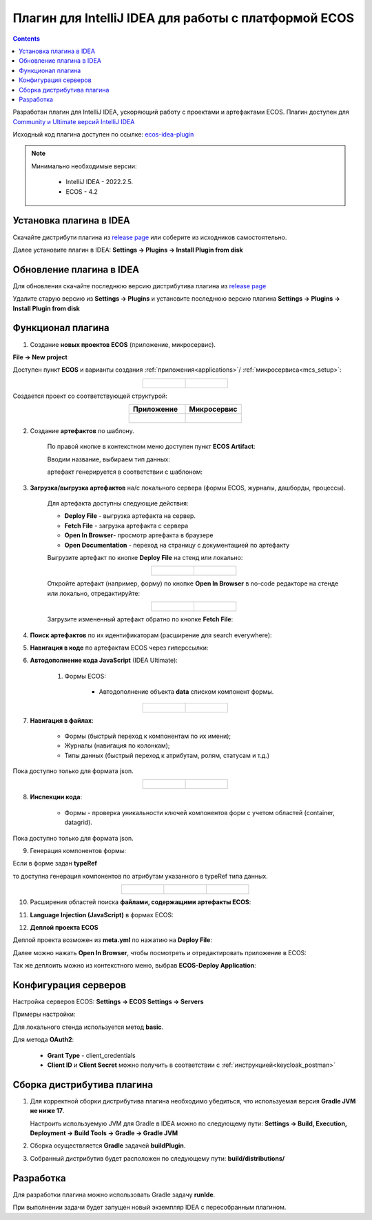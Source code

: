 Плагин для IntelliJ IDEA для работы с платформой ECOS
========================================================

.. _IntelliJ_IDEA_plugin:

.. contents::
   :depth: 2

Разработан плагин для IntelliJ IDEA, ускоряющий работу с проектами и артефактами ECOS. Плагин доступен для `Community и Ultimate версий IntelliJ IDEA <https://www.jetbrains.com/idea/download>`_ 

Исходный код плагина доступен по ссылке: `ecos-idea-plugin <https://github.com/Citeck/ecos-idea-plugin>`_

.. note::

 Минимально необходимые версии:
    
  * IntelliJ IDEA - 2022.2.5.
  * ECOS - 4.2

Установка плагина в IDEA
---------------------------

Скачайте дистрибути плагина из `release page <https://github.com/Citeck/ecos-idea-plugin/releases>`_ или соберите из исходников самостоятельно.

Далее установите плагин в IDEA: **Settings -> Plugins -> Install Plugin from disk**

Обновление плагина в IDEA
---------------------------

Для обновления скачайте последнюю версию дистрибутива плагина из `release page <https://github.com/Citeck/ecos-idea-plugin/releases>`_

Удалите старую версию из **Settings -> Plugins** и установите последнюю версию плагина **Settings -> Plugins -> Install Plugin from disk**

Функционал плагина
------------------

1. Создание **новых проектов ECOS** (приложение, микросервис).

**File -> New project**

Доступен пункт **ECOS** и варианты создания :ref:`приложения<applications>`/ :ref:`микросервиса<mcs_setup>`:

.. list-table::
      :widths: 20 20
      :align: center

      * - |

            .. image:: _static/idea_plugin/01.png
                  :width: 500
                  :align: center

        - |

            .. image:: _static/idea_plugin/02.png
                  :width: 500
                  :align: center

Создается проект со соответствующей структурой:

.. list-table::
      :widths: 20 20
      :align: center

      * - | **Приложение**

        - | **Микросервис**

      * - |

            .. image:: _static/idea_plugin/03.png
                  :width: 400
                  :align: center

        - |

            .. image:: _static/idea_plugin/04.png
                  :width: 400
                  :align: center

2. Создание **артефактов** по шаблону.

    По правой кнопке в контекстном меню доступен пункт **ECOS Artifact**:

    .. image:: _static/idea_plugin/05.png
        :width: 700
        :align: center

    Вводим название, выбираем тип данных:

    .. image:: _static/idea_plugin/06.png
        :width: 300
        :align: center

    артефакт генерируется в соответствии с шаблоном:

    .. image:: _static/idea_plugin/07.png
        :width: 700
        :align: center

3. **Загрузка/выгрузка артефактов** на/с локального сервера (формы ECOS, журналы, дашборды, процессы).

    Для артефакта доступны следующие действия:

    .. image:: _static/idea_plugin/08.png
        :width: 600
        :align: center

    * **Deploy File** - выгрузка артефакта на сервер. 

    * **Fetch File** - загрузка артефакта с сервера

    * **Open In Browser**- просмотр артефакта в браузере

    * **Open Documentation** - переход на страницу с документацией по артефакту

    Выгрузите артефакт по кнопке **Deploy File** на стенд или локально:

    .. list-table::
      :widths: 20 20
      :align: center

      * - |

            .. image:: _static/idea_plugin/deploy_a.png
                  :width: 300
                  :align: center

        - |

            .. image:: _static/idea_plugin/select_server.png
                  :width: 200
                  :align: center 

       
    Откройте артефакт (например, форму) по кнопке **Open In Browser** в no-code редакторе на стенде или локально, отредактируйте:

    .. list-table::
      :widths: 20 20
      :align: center

      * - |

            .. image:: _static/idea_plugin/form_1.png
                  :width: 500
                  :align: center

        - |

            .. image:: _static/idea_plugin/form_2.png
                  :width: 500
                  :align: center 
    
    Загрузите измененный артефакт обратно по кнопке **Fetch File**:

    .. image:: _static/idea_plugin/08_1.png
        :width: 600
        :align: center


4. **Поиск артефактов** по их идентификаторам (расширение для search everywhere):
   
.. image:: _static/idea_plugin/09.png
    :width: 500
    :align: center

5. **Навигация в коде** по артефактам ECOS через гиперссылки:

.. image:: _static/idea_plugin/10.png
    :width: 400
    :align: center

6. **Автодополнение кода JavaScript** (IDEA Ultimate):
   
    1. Формы ECOS:
   
        - Автодополнение объекта **data** списком компонент формы.

.. list-table::
      :widths: 20 20
      :align: center

      * - |

            .. image:: _static/idea_plugin/11.png
                  :width: 500
                  :align: center

        - |

            .. image:: _static/idea_plugin/12.png
                  :width: 500
                  :align: center

7. **Навигация в файлах**:
   
    - Формы (быстрый переход к компонентам по их имени);
    - Журналы (навигация по колонкам);
    - Типы данных (быстрый переход к атрибутам, ролям, статусам и т.д.)

Пока доступно только для формата json.

.. list-table::
      :widths: 20 20
      :align: center

      * - |

            .. image:: _static/idea_plugin/13.png
                  :width: 500
                  :align: center

        - |

            .. image:: _static/idea_plugin/13_1.png
                  :width: 500
                  :align: center


8. **Инспекции кода**:
    
    - Формы - проверка уникальности ключей компонентов форм с учетом областей (container, datagrid).

Пока доступно только для формата json.

.. image:: _static/idea_plugin/14.png
    :width: 500
    :align: center

9. Генерация компонентов формы:
    
Если в форме задан **typeRef**

.. image:: _static/idea_plugin/comp_gen_01.png
    :width: 500
    :align: center

то доступна генерация компонентов по атрибутам указанного в typeRef типа данных.

.. list-table::
      :widths: 20 20 20
      :align: center

      * - |

            .. image:: _static/idea_plugin/comp_gen_02.png
                  :width: 500
                  :align: center

        - |

            .. image:: _static/idea_plugin/comp_gen_03.png
                  :width: 500
                  :align: center

        - |

            .. image:: _static/idea_plugin/comp_gen_04.png
                  :width: 500
                  :align: center

.. image:: _static/idea_plugin/comp_gen_05.png
    :width: 300
    :align: center

10. Расширения областей поиска **файлами, содержащими артефакты ECOS**:

.. image:: _static/idea_plugin/15.png
    :width: 600
    :align: center

11. **Language Injection (JavaScript)** в формах ECOS:

.. image:: _static/idea_plugin/16.png
    :width: 500
    :align: center

12. **Деплой проекта ECOS**

Деплой проекта возможен из **meta.yml** по нажатию на **Deploy File**:

.. image:: _static/idea_plugin/deploy_app_1.png
    :width: 500
    :align: center

Далее можно нажать **Open In Browser**, чтобы посмотреть и отредактировать приложение в ECOS:

.. image:: _static/idea_plugin/app.png
    :width: 500
    :align: center

Так же деплоить можно из контекстного меню, выбрав **ECOS-Deploy Application**:

.. image:: _static/idea_plugin/deploy_app_2.png
    :width: 400
    :align: center


Конфигурация серверов
----------------------

Настройка серверов ECOS: **Settings -> ECOS Settings -> Servers**

Примеры настройки:

.. image:: _static/idea_plugin/server_settings.png
    :width: 600
    :align: center

Для локального стенда используется метод **basic**.

Для метода **OAuth2**:

    - **Grant Type** - client_credentials
    - **Client ID** и **Client Secret** можно получить в соответствии с :ref:`инструкцией<keycloak_postman>`

Сборка дистрибутива плагина
-----------------------------

1. Для корректной сборки дистрибутива плагина необходимо убедиться, что используемая версия **Gradle JVM не ниже 17**.
   
   Настроить используемую JVM для Gradle в IDEA можно по следующему пути: **Settings -> Build, Execution, Deployment -> Build Tools -> Gradle -> Gradle JVM**

2. Сборка осуществляется **Gradle** задачей **buildPlugin**.

3. Собранный дистрибутив будет расположен по следующему пути: **build/distributions/**

Разработка
-----------

Для разработки плагина можно использовать Gradle задачу **runIde**.

При выполнении задачи будет запущен новый экземпляр IDEA с пересобранным плагином.
